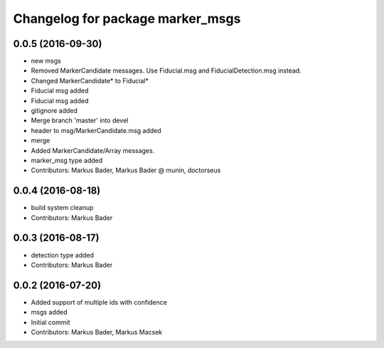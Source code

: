 ^^^^^^^^^^^^^^^^^^^^^^^^^^^^^^^^^
Changelog for package marker_msgs
^^^^^^^^^^^^^^^^^^^^^^^^^^^^^^^^^

0.0.5 (2016-09-30)
------------------
* new msgs
* Removed MarkerCandidate messages. Use Fiducial.msg and FiducialDetection.msg instead.
* Changed MarkerCandidate* to Fiducial*
* Fiducial msg added
* Fiducial msg added
* gitignore added
* Merge branch 'master' into devel
* header to msg/MarkerCandidate.msg added
* merge
* Added MarkerCandidate/Array messages.
* marker_msg type added
* Contributors: Markus Bader, Markus Bader @ munin, doctorseus

0.0.4 (2016-08-18)
------------------
* build system cleanup
* Contributors: Markus Bader

0.0.3 (2016-08-17)
------------------
* detection type added
* Contributors: Markus Bader

0.0.2 (2016-07-20)
------------------
* Added support of multiple ids with confidence
* msgs added
* Initial commit
* Contributors: Markus Bader, Markus Macsek
